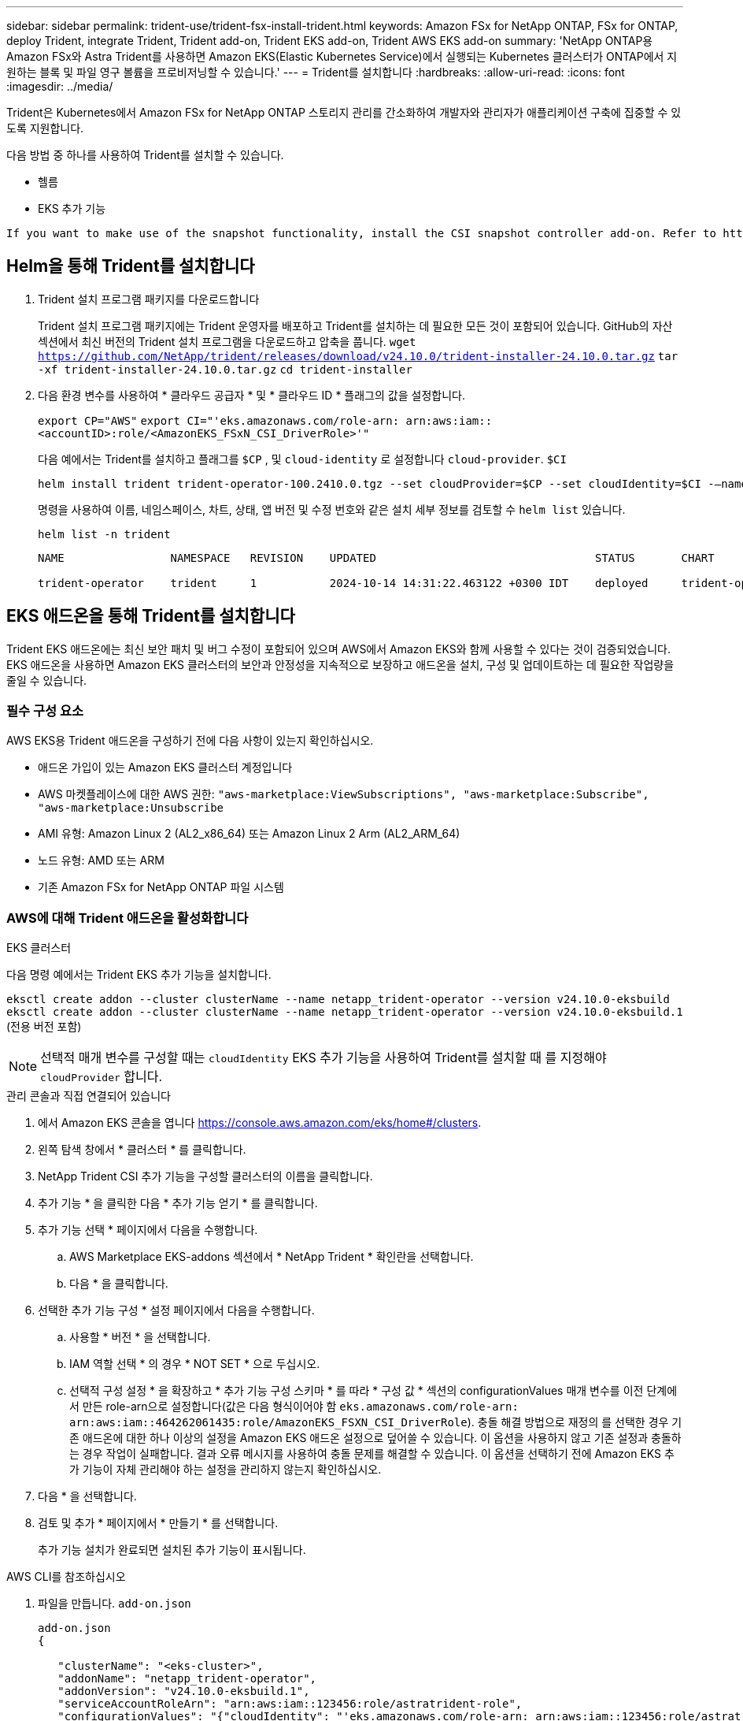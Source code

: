 ---
sidebar: sidebar 
permalink: trident-use/trident-fsx-install-trident.html 
keywords: Amazon FSx for NetApp ONTAP, FSx for ONTAP, deploy Trident, integrate Trident, Trident add-on, Trident EKS add-on, Trident AWS EKS add-on 
summary: 'NetApp ONTAP용 Amazon FSx와 Astra Trident를 사용하면 Amazon EKS(Elastic Kubernetes Service)에서 실행되는 Kubernetes 클러스터가 ONTAP에서 지원하는 블록 및 파일 영구 볼륨을 프로비저닝할 수 있습니다.' 
---
= Trident를 설치합니다
:hardbreaks:
:allow-uri-read: 
:icons: font
:imagesdir: ../media/


[role="lead"]
Trident은 Kubernetes에서 Amazon FSx for NetApp ONTAP 스토리지 관리를 간소화하여 개발자와 관리자가 애플리케이션 구축에 집중할 수 있도록 지원합니다.

다음 방법 중 하나를 사용하여 Trident를 설치할 수 있습니다.

* 헬름
* EKS 추가 기능


[listing]
----
If you want to make use of the snapshot functionality, install the CSI snapshot controller add-on. Refer to https://docs.aws.amazon.com/eks/latest/userguide/csi-snapshot-controller.html.
----


== Helm을 통해 Trident를 설치합니다

. Trident 설치 프로그램 패키지를 다운로드합니다
+
Trident 설치 프로그램 패키지에는 Trident 운영자를 배포하고 Trident를 설치하는 데 필요한 모든 것이 포함되어 있습니다. GitHub의 자산 섹션에서 최신 버전의 Trident 설치 프로그램을 다운로드하고 압축을 풉니다.
`wget https://github.com/NetApp/trident/releases/download/v24.10.0/trident-installer-24.10.0.tar.gz`
`tar -xf trident-installer-24.10.0.tar.gz`
`cd trident-installer`

. 다음 환경 변수를 사용하여 * 클라우드 공급자 * 및 * 클라우드 ID * 플래그의 값을 설정합니다.
+
`export CP="AWS"`
`export CI="'eks.amazonaws.com/role-arn: arn:aws:iam::<accountID>:role/<AmazonEKS_FSxN_CSI_DriverRole>'"`

+
다음 예에서는 Trident를 설치하고 플래그를 `$CP` , 및 `cloud-identity` 로 설정합니다 `cloud-provider`. `$CI`

+
[listing]
----
helm install trident trident-operator-100.2410.0.tgz --set cloudProvider=$CP --set cloudIdentity=$CI -–namespace trident
----
+
명령을 사용하여 이름, 네임스페이스, 차트, 상태, 앱 버전 및 수정 번호와 같은 설치 세부 정보를 검토할 수 `helm list` 있습니다.

+
[listing]
----
helm list -n trident
----
+
[listing]
----
NAME                NAMESPACE   REVISION    UPDATED                                 STATUS       CHART                          APP VERSION

trident-operator    trident     1           2024-10-14 14:31:22.463122 +0300 IDT    deployed     trident-operator-100.2410.0    24.10.0
----




== EKS 애드온을 통해 Trident를 설치합니다

Trident EKS 애드온에는 최신 보안 패치 및 버그 수정이 포함되어 있으며 AWS에서 Amazon EKS와 함께 사용할 수 있다는 것이 검증되었습니다. EKS 애드온을 사용하면 Amazon EKS 클러스터의 보안과 안정성을 지속적으로 보장하고 애드온을 설치, 구성 및 업데이트하는 데 필요한 작업량을 줄일 수 있습니다.



=== 필수 구성 요소

AWS EKS용 Trident 애드온을 구성하기 전에 다음 사항이 있는지 확인하십시오.

* 애드온 가입이 있는 Amazon EKS 클러스터 계정입니다
* AWS 마켓플레이스에 대한 AWS 권한:
`"aws-marketplace:ViewSubscriptions",
"aws-marketplace:Subscribe",
"aws-marketplace:Unsubscribe`
* AMI 유형: Amazon Linux 2 (AL2_x86_64) 또는 Amazon Linux 2 Arm (AL2_ARM_64)
* 노드 유형: AMD 또는 ARM
* 기존 Amazon FSx for NetApp ONTAP 파일 시스템




=== AWS에 대해 Trident 애드온을 활성화합니다

[role="tabbed-block"]
====
.EKS 클러스터
--
다음 명령 예에서는 Trident EKS 추가 기능을 설치합니다.

`eksctl create addon --cluster clusterName --name netapp_trident-operator --version v24.10.0-eksbuild`
`eksctl create addon --cluster clusterName --name netapp_trident-operator --version v24.10.0-eksbuild.1` (전용 버전 포함)

--

NOTE: 선택적 매개 변수를 구성할 때는 `cloudIdentity` EKS 추가 기능을 사용하여 Trident를 설치할 때 를 지정해야 `cloudProvider` 합니다.

.관리 콘솔과 직접 연결되어 있습니다
--
. 에서 Amazon EKS 콘솔을 엽니다 https://console.aws.amazon.com/eks/home#/clusters[].
. 왼쪽 탐색 창에서 * 클러스터 * 를 클릭합니다.
. NetApp Trident CSI 추가 기능을 구성할 클러스터의 이름을 클릭합니다.
. 추가 기능 * 을 클릭한 다음 * 추가 기능 얻기 * 를 클릭합니다.
. 추가 기능 선택 * 페이지에서 다음을 수행합니다.
+
.. AWS Marketplace EKS-addons 섹션에서 * NetApp Trident * 확인란을 선택합니다.
.. 다음 * 을 클릭합니다.


. 선택한 추가 기능 구성 * 설정 페이지에서 다음을 수행합니다.
+
.. 사용할 * 버전 * 을 선택합니다.
.. IAM 역할 선택 * 의 경우 * NOT SET * 으로 두십시오.
.. 선택적 구성 설정 * 을 확장하고 * 추가 기능 구성 스키마 * 를 따라 * 구성 값 * 섹션의 configurationValues 매개 변수를 이전 단계에서 만든 role-arn으로 설정합니다(값은 다음 형식이어야 함 `eks.amazonaws.com/role-arn: arn:aws:iam::464262061435:role/AmazonEKS_FSXN_CSI_DriverRole`). 충돌 해결 방법으로 재정의 를 선택한 경우 기존 애드온에 대한 하나 이상의 설정을 Amazon EKS 애드온 설정으로 덮어쓸 수 있습니다. 이 옵션을 사용하지 않고 기존 설정과 충돌하는 경우 작업이 실패합니다. 결과 오류 메시지를 사용하여 충돌 문제를 해결할 수 있습니다. 이 옵션을 선택하기 전에 Amazon EKS 추가 기능이 자체 관리해야 하는 설정을 관리하지 않는지 확인하십시오.


. 다음 * 을 선택합니다.
. 검토 및 추가 * 페이지에서 * 만들기 * 를 선택합니다.
+
추가 기능 설치가 완료되면 설치된 추가 기능이 표시됩니다.



--
.AWS CLI를 참조하십시오
--
. 파일을 만듭니다. `add-on.json`
+
[listing]
----
add-on.json
{

   "clusterName": "<eks-cluster>",
   "addonName": "netapp_trident-operator",
   "addonVersion": "v24.10.0-eksbuild.1",
   "serviceAccountRoleArn": "arn:aws:iam::123456:role/astratrident-role",
   "configurationValues": "{"cloudIdentity": "'eks.amazonaws.com/role-arn: arn:aws:iam::123456:role/astratrident-role'",
   "cloudProvider": "AWS"}"
}
----
. Trident EKS 추가 기능 설치"
+
`aws eks create-addon --cli-input-json file://add-on.json`



--
====


=== Trident EKS 추가 기능을 업데이트합니다

[role="tabbed-block"]
====
.EKS 클러스터
--
* FSxN Trident CSI 추가 기능의 현재 버전을 확인합니다. 클러스터 이름으로 교체합니다 `my-cluster` .
`eksctl get addon --name netapp_trident-operator --cluster my-cluster`
+
* 출력 예: *



[listing]
----
NAME                        VERSION             STATUS    ISSUES    IAMROLE    UPDATE AVAILABLE    CONFIGURATION VALUES
netapp_trident-operator    v24.10.0-eksbuild.1    ACTIVE    0       {"cloudIdentity":"'eks.amazonaws.com/role-arn: arn:aws:iam::139763910815:role/AmazonEKS_FSXN_CSI_DriverRole'"}
----
* 이전 단계의 출력에서 사용할 수 있는 업데이트 아래에 반환된 버전으로 추가 기능을 업데이트합니다.
`eksctl update addon --name netapp_trident-operator --version v24.10.0-eksbuild.1 --cluster my-cluster --force`
+
옵션을 제거하고 Amazon EKS 추가 기능 설정이 기존 설정과 충돌하는 경우 `--force` Amazon EKS 추가 기능 업데이트가 실패하고 충돌 문제를 해결하는 데 도움이 되는 오류 메시지가 표시됩니다. 이 옵션을 지정하기 전에 Amazon EKS 애드온이 관리해야 하는 설정을 관리하지 않는지 확인하십시오. 이러한 설정은 이 옵션으로 덮어써지기 때문입니다. 이 설정의 다른 옵션에 대한 자세한 내용은 을 참조하십시오 link:https://eksctl.io/usage/addons/["추가 기능"]. Amazon EKS Kubernetes 필드 관리에 대한 자세한 내용은 를 참조하십시오 link:https://docs.aws.amazon.com/eks/latest/userguide/kubernetes-field-management.html["Kubernetes 현장 관리"].



--
.관리 콘솔과 직접 연결되어 있습니다
--
. Amazon EKS 콘솔을 https://console.aws.amazon.com/eks/home#/clusters[]엽니다.
. 왼쪽 탐색 창에서 * 클러스터 * 를 클릭합니다.
. NetApp Trident CSI 추가 기능을 업데이트할 클러스터의 이름을 클릭합니다.
. 추가 기능 * 탭을 클릭합니다.
. NetApp Trident * 를 클릭한 다음 * 편집 * 을 클릭합니다.
. 선택한 추가 기능 설정 구성 * 페이지에서 다음을 수행합니다.
+
.. 사용할 * 버전 * 을 선택합니다.
.. 선택적 구성 설정 * 을 확장하고 필요에 따라 수정합니다.
.. 변경 내용 저장 * 을 클릭합니다.




--
.AWS CLI를 참조하십시오
--
다음 예에서는 EKS 추가 기능을 업데이트합니다.

`aws eks update-addon --cluster-name my-cluster netapp_trident-operator vpc-cni --addon-version v24.10.0-eksbuild.1 \
    --service-account-role-arn arn:aws:iam::111122223333:role/role-name --configuration-values '{}' --resolve-conflicts --preserve`

--
====


=== Trident EKS 추가 기능을 제거/제거합니다

Amazon EKS 애드온을 제거하는 두 가지 옵션이 있습니다.

* * 클러스터에 애드온 소프트웨어 유지 * – 이 옵션은 모든 설정의 Amazon EKS 관리를 제거합니다. 또한 업데이트를 시작한 후 Amazon EKS에서 업데이트를 알리고 Amazon EKS 애드온을 자동으로 업데이트하는 기능도 제거합니다. 하지만 클러스터에 애드온 소프트웨어가 보존됩니다. 이 옵션을 사용하면 Amazon EKS 애드온이 아닌 자가 관리형 설치가 됩니다. 이 옵션을 사용하면 애드온에 대한 다운타임이 없습니다.  `--preserve`명령의 옵션을 유지하여 추가 기능을 유지합니다.
* * 클러스터에서 애드온 소프트웨어 완전히 제거 * – 클러스터에 종속된 리소스가 없는 경우에만 Amazon EKS 애드온을 클러스터에서 제거하는 것이 좋습니다.  `--preserve`추가 기능을 제거하려면 명령에서 옵션을 `delete` 제거하십시오.



NOTE: 애드온에 IAM 계정이 연결되어 있으면 IAM 계정이 제거되지 않습니다.

[role="tabbed-block"]
====
.EKS 클러스터
--
다음 명령을 실행하면 Trident EKS 추가 기능이 제거됩니다.
`eksctl delete addon --cluster K8s-arm --name netapp_trident-operator`

--
.관리 콘솔과 직접 연결되어 있습니다
--
. 에서 Amazon EKS 콘솔을 엽니다 https://console.aws.amazon.com/eks/home#/clusters[].
. 왼쪽 탐색 창에서 * 클러스터 * 를 클릭합니다.
. NetApp Trident CSI 추가 기능을 제거할 클러스터의 이름을 클릭합니다.
. 추가 기능 * 탭을 클릭한 다음 * Trident by NetApp * 를 클릭합니다
. 제거 * 를 클릭합니다.
. Remove netapp_trident-operator confirmation * 대화 상자에서 다음을 수행합니다.
+
.. Amazon EKS가 애드온에 대한 설정 관리를 중지하도록 하려면 * 클러스터에서 유지 * 를 선택합니다. 추가 기능의 모든 설정을 직접 관리할 수 있도록 클러스터에 추가 소프트웨어를 유지하려는 경우 이 작업을 수행합니다.
.. netapp_trident-operator * 를 입력합니다.
.. 제거 * 를 클릭합니다.




--
.AWS CLI를 참조하십시오
--
클러스터 이름으로 바꾸고 `my-cluster` 다음 명령을 실행합니다.

`aws eks delete-addon --cluster-name my-cluster --addon-name netapp_trident-operator --preserve`

--
====